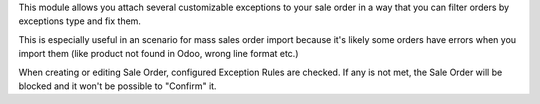 This module allows you attach several customizable exceptions to your
sale order in a way that you can filter orders by exceptions type and fix them.

This is especially useful in an scenario for mass sales order import because
it's likely some orders have errors when you import them (like product not
found in Odoo, wrong line format etc.)


When creating or editing Sale Order, configured Exception Rules are checked.
If any is not met, the Sale Order will be blocked
and it won't be possible to "Confirm" it.
